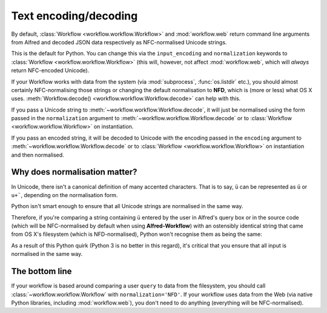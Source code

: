 
.. _text-encoding:

Text encoding/decoding
======================

By default, :class:`Workflow <workflow.workflow.Workflow>` and
:mod:`workflow.web` return command line arguments from Alfred and decoded JSON
data respectively as NFC-normalised Unicode strings.

This is the default for Python. You can change this via the ``input_encoding``
and ``normalization`` keywords to :class:`Workflow <workflow.workflow.Workflow>`
(this will, however, not affect :mod:`workflow.web`, which will *always* return
NFC-encoded Unicode).

If your Workflow works with data from the system (via :mod:`subprocess`,
:func:`os.listdir` etc.), you should almost certainly NFC-normalising those
strings or changing the default normalisation to **NFD**, which is (more or
less) what OS X uses.
:meth:`Workflow.decode() <workflow.workflow.Workflow.decode>` can help with
this.

If you pass a Unicode string to :meth:`~workflow.workflow.Workflow.decode`,
it will just be normalised using the form passed in the ``normalization`` argument
to :meth:`~workflow.workflow.Workflow.decode`
or to :class:`Workflow <workflow.workflow.Workflow>` on instantiation.

If you pass an encoded string, it will be decoded to Unicode with the encoding
passed in the ``encoding`` argument to :meth:`~workflow.workflow.Workflow.decode`
or to :class:`Workflow <workflow.workflow.Workflow>` on instantiation and then
normalised.

Why does normalisation matter?
------------------------------

In Unicode, there isn't a canonical definition of many accented characters.
That is to say, ``ü`` can be represented as ``ü`` or ``u+¨``, depending on the
normalisation form.

Python isn't smart enough to ensure that all Unicode strings are normalised in
the same way.

Therefore, if you're comparing a string containing ``ü`` entered by the user
in Alfred's query box or in the source code (which will be NFC-normalised by
default when using **Alfred-Workflow**) with an ostensibly identical string
that came from OS X's filesystem (which is NFD-normalised), Python won't
recognise them as being the same:

.. code-block:: python
    :linenos:

    >>> from unicodedata import normalize

    >>> data = u'München'  # German for Munich. NFC-normalised as it's Python source code
    >>> print(repr(data))
    u'M\xfcnchen'
    >>> fsdata = normalize('NFD', data)  # The normalisation used by OS X
    >>> print(repr(fsdata))
    u'Mu\u0308nchen'
    >>> data == fsdata
    False

As a result of this Python quirk (Python 3 is no better in this regard), it's
critical that you ensure that all input is normalised in the same way.

The bottom line
---------------

If your workflow is based around comparing a user ``query`` to data from the
filesystem, you should call :class:`~workflow.workflow.Workflow` with
``normalization='NFD'``. If your workflow uses data from the Web (via native
Python libraries, including :mod:`workflow.web`), you don't need to do anything
(everything will be NFC-normalised).
